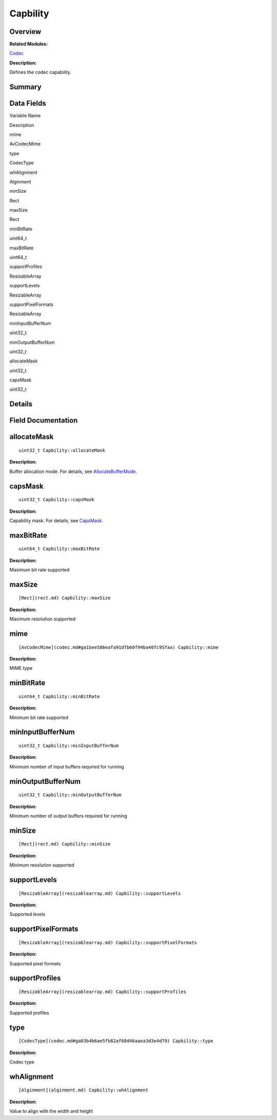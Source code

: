 Capbility
=========

**Overview**\ 
--------------

**Related Modules:**

`Codec <codec.md>`__

**Description:**

Defines the codec capability.

**Summary**\ 
-------------

Data Fields
-----------

.. raw:: html

   <table>

.. raw:: html

   <thead align="left">

.. raw:: html

   <tr id="row1408002207084835">

.. raw:: html

   <th class="cellrowborder" valign="top" width="50%" id="mcps1.1.3.1.1">

.. raw:: html

   <p id="p1862015978084835">

Variable Name

.. raw:: html

   </p>

.. raw:: html

   </th>

.. raw:: html

   <th class="cellrowborder" valign="top" width="50%" id="mcps1.1.3.1.2">

.. raw:: html

   <p id="p899723568084835">

Description

.. raw:: html

   </p>

.. raw:: html

   </th>

.. raw:: html

   </tr>

.. raw:: html

   </thead>

.. raw:: html

   <tbody>

.. raw:: html

   <tr id="row1253458885084835">

.. raw:: html

   <td class="cellrowborder" valign="top" width="50%" headers="mcps1.1.3.1.1 ">

.. raw:: html

   <p id="p789503509084835">

mime

.. raw:: html

   </p>

.. raw:: html

   </td>

.. raw:: html

   <td class="cellrowborder" valign="top" width="50%" headers="mcps1.1.3.1.2 ">

.. raw:: html

   <p id="p572831366084835">

AvCodecMime

.. raw:: html

   </p>

.. raw:: html

   </td>

.. raw:: html

   </tr>

.. raw:: html

   <tr id="row971941806084835">

.. raw:: html

   <td class="cellrowborder" valign="top" width="50%" headers="mcps1.1.3.1.1 ">

.. raw:: html

   <p id="p1652500324084835">

type

.. raw:: html

   </p>

.. raw:: html

   </td>

.. raw:: html

   <td class="cellrowborder" valign="top" width="50%" headers="mcps1.1.3.1.2 ">

.. raw:: html

   <p id="p282638492084835">

CodecType

.. raw:: html

   </p>

.. raw:: html

   </td>

.. raw:: html

   </tr>

.. raw:: html

   <tr id="row1173294325084835">

.. raw:: html

   <td class="cellrowborder" valign="top" width="50%" headers="mcps1.1.3.1.1 ">

.. raw:: html

   <p id="p1842971086084835">

whAlignment

.. raw:: html

   </p>

.. raw:: html

   </td>

.. raw:: html

   <td class="cellrowborder" valign="top" width="50%" headers="mcps1.1.3.1.2 ">

.. raw:: html

   <p id="p2146987545084835">

Alginment

.. raw:: html

   </p>

.. raw:: html

   </td>

.. raw:: html

   </tr>

.. raw:: html

   <tr id="row2071828293084835">

.. raw:: html

   <td class="cellrowborder" valign="top" width="50%" headers="mcps1.1.3.1.1 ">

.. raw:: html

   <p id="p1406046145084835">

minSize

.. raw:: html

   </p>

.. raw:: html

   </td>

.. raw:: html

   <td class="cellrowborder" valign="top" width="50%" headers="mcps1.1.3.1.2 ">

.. raw:: html

   <p id="p1932650051084835">

Rect

.. raw:: html

   </p>

.. raw:: html

   </td>

.. raw:: html

   </tr>

.. raw:: html

   <tr id="row2030853573084835">

.. raw:: html

   <td class="cellrowborder" valign="top" width="50%" headers="mcps1.1.3.1.1 ">

.. raw:: html

   <p id="p810106560084835">

maxSize

.. raw:: html

   </p>

.. raw:: html

   </td>

.. raw:: html

   <td class="cellrowborder" valign="top" width="50%" headers="mcps1.1.3.1.2 ">

.. raw:: html

   <p id="p1417932210084835">

Rect

.. raw:: html

   </p>

.. raw:: html

   </td>

.. raw:: html

   </tr>

.. raw:: html

   <tr id="row1309762255084835">

.. raw:: html

   <td class="cellrowborder" valign="top" width="50%" headers="mcps1.1.3.1.1 ">

.. raw:: html

   <p id="p2050980607084835">

minBitRate

.. raw:: html

   </p>

.. raw:: html

   </td>

.. raw:: html

   <td class="cellrowborder" valign="top" width="50%" headers="mcps1.1.3.1.2 ">

.. raw:: html

   <p id="p880015471084835">

uint64_t

.. raw:: html

   </p>

.. raw:: html

   </td>

.. raw:: html

   </tr>

.. raw:: html

   <tr id="row1632771494084835">

.. raw:: html

   <td class="cellrowborder" valign="top" width="50%" headers="mcps1.1.3.1.1 ">

.. raw:: html

   <p id="p722932447084835">

maxBitRate

.. raw:: html

   </p>

.. raw:: html

   </td>

.. raw:: html

   <td class="cellrowborder" valign="top" width="50%" headers="mcps1.1.3.1.2 ">

.. raw:: html

   <p id="p1312438866084835">

uint64_t

.. raw:: html

   </p>

.. raw:: html

   </td>

.. raw:: html

   </tr>

.. raw:: html

   <tr id="row1269359984084835">

.. raw:: html

   <td class="cellrowborder" valign="top" width="50%" headers="mcps1.1.3.1.1 ">

.. raw:: html

   <p id="p1270747388084835">

supportProfiles

.. raw:: html

   </p>

.. raw:: html

   </td>

.. raw:: html

   <td class="cellrowborder" valign="top" width="50%" headers="mcps1.1.3.1.2 ">

.. raw:: html

   <p id="p446166764084835">

ResizableArray

.. raw:: html

   </p>

.. raw:: html

   </td>

.. raw:: html

   </tr>

.. raw:: html

   <tr id="row1143927372084835">

.. raw:: html

   <td class="cellrowborder" valign="top" width="50%" headers="mcps1.1.3.1.1 ">

.. raw:: html

   <p id="p1693854918084835">

supportLevels

.. raw:: html

   </p>

.. raw:: html

   </td>

.. raw:: html

   <td class="cellrowborder" valign="top" width="50%" headers="mcps1.1.3.1.2 ">

.. raw:: html

   <p id="p370112778084835">

ResizableArray

.. raw:: html

   </p>

.. raw:: html

   </td>

.. raw:: html

   </tr>

.. raw:: html

   <tr id="row637163806084835">

.. raw:: html

   <td class="cellrowborder" valign="top" width="50%" headers="mcps1.1.3.1.1 ">

.. raw:: html

   <p id="p1809864975084835">

supportPixelFormats

.. raw:: html

   </p>

.. raw:: html

   </td>

.. raw:: html

   <td class="cellrowborder" valign="top" width="50%" headers="mcps1.1.3.1.2 ">

.. raw:: html

   <p id="p1322156643084835">

ResizableArray

.. raw:: html

   </p>

.. raw:: html

   </td>

.. raw:: html

   </tr>

.. raw:: html

   <tr id="row1961216607084835">

.. raw:: html

   <td class="cellrowborder" valign="top" width="50%" headers="mcps1.1.3.1.1 ">

.. raw:: html

   <p id="p1498867192084835">

minInputBufferNum

.. raw:: html

   </p>

.. raw:: html

   </td>

.. raw:: html

   <td class="cellrowborder" valign="top" width="50%" headers="mcps1.1.3.1.2 ">

.. raw:: html

   <p id="p1194639432084835">

uint32_t

.. raw:: html

   </p>

.. raw:: html

   </td>

.. raw:: html

   </tr>

.. raw:: html

   <tr id="row1908919574084835">

.. raw:: html

   <td class="cellrowborder" valign="top" width="50%" headers="mcps1.1.3.1.1 ">

.. raw:: html

   <p id="p634094149084835">

minOutputBufferNum

.. raw:: html

   </p>

.. raw:: html

   </td>

.. raw:: html

   <td class="cellrowborder" valign="top" width="50%" headers="mcps1.1.3.1.2 ">

.. raw:: html

   <p id="p1932287672084835">

uint32_t

.. raw:: html

   </p>

.. raw:: html

   </td>

.. raw:: html

   </tr>

.. raw:: html

   <tr id="row989258427084835">

.. raw:: html

   <td class="cellrowborder" valign="top" width="50%" headers="mcps1.1.3.1.1 ">

.. raw:: html

   <p id="p1085888759084835">

allocateMask

.. raw:: html

   </p>

.. raw:: html

   </td>

.. raw:: html

   <td class="cellrowborder" valign="top" width="50%" headers="mcps1.1.3.1.2 ">

.. raw:: html

   <p id="p1807638185084835">

uint32_t

.. raw:: html

   </p>

.. raw:: html

   </td>

.. raw:: html

   </tr>

.. raw:: html

   <tr id="row282213357084835">

.. raw:: html

   <td class="cellrowborder" valign="top" width="50%" headers="mcps1.1.3.1.1 ">

.. raw:: html

   <p id="p1050229330084835">

capsMask

.. raw:: html

   </p>

.. raw:: html

   </td>

.. raw:: html

   <td class="cellrowborder" valign="top" width="50%" headers="mcps1.1.3.1.2 ">

.. raw:: html

   <p id="p381186283084835">

uint32_t

.. raw:: html

   </p>

.. raw:: html

   </td>

.. raw:: html

   </tr>

.. raw:: html

   </tbody>

.. raw:: html

   </table>

**Details**\ 
-------------

**Field Documentation**\ 
-------------------------

allocateMask
------------

::

   uint32_t Capbility::allocateMask

**Description:**

Buffer allocation mode. For details, see
`AllocateBufferMode <codec.md#gaf59a3505491b6f0b5dff5d62372a9679>`__.

capsMask
--------

::

   uint32_t Capbility::capsMask

**Description:**

Capability mask. For details, see
`CapsMask <codec.md#ga09af5b0a9d5134ad4d44cbe8cbe7b887>`__.

maxBitRate
----------

::

   uint64_t Capbility::maxBitRate

**Description:**

Maximum bit rate supported

maxSize
-------

::

   [Rect](rect.md) Capbility::maxSize

**Description:**

Maximum resolution supported

mime
----

::

   [AvCodecMime](codec.md#ga1bee586eafa91dfb60f94ba40fc95faa) Capbility::mime

**Description:**

MIME type

minBitRate
----------

::

   uint64_t Capbility::minBitRate

**Description:**

Minimum bit rate supported

minInputBufferNum
-----------------

::

   uint32_t Capbility::minInputBufferNum

**Description:**

Minimum number of input buffers required for running

minOutputBufferNum
------------------

::

   uint32_t Capbility::minOutputBufferNum

**Description:**

Minimum number of output buffers required for running

minSize
-------

::

   [Rect](rect.md) Capbility::minSize

**Description:**

Minimum resolution supported

supportLevels
-------------

::

   [ResizableArray](resizablearray.md) Capbility::supportLevels

**Description:**

Supported levels

supportPixelFormats
-------------------

::

   [ResizableArray](resizablearray.md) Capbility::supportPixelFormats

**Description:**

Supported pixel formats

supportProfiles
---------------

::

   [ResizableArray](resizablearray.md) Capbility::supportProfiles

**Description:**

Supported profiles

type
----

::

   [CodecType](codec.md#ga03b4b6ae5fb82af68d46aaea3d3e4d79) Capbility::type

**Description:**

Codec type

whAlignment
-----------

::

   [Alginment](alginment.md) Capbility::whAlignment

**Description:**

Value to align with the width and height
